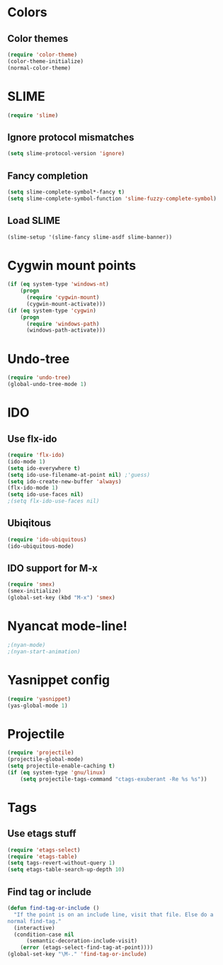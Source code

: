 * Colors
** Color themes
#+begin_src emacs-lisp
(require 'color-theme)
(color-theme-initialize)
(normal-color-theme)
#+end_src
* SLIME
#+begin_src emacs-lisp
(require 'slime)
#+end_src
** Ignore protocol mismatches
#+begin_src emacs-lisp
(setq slime-protocol-version 'ignore)
#+end_src
** Fancy completion
#+begin_src emacs-lisp
(setq slime-complete-symbol*-fancy t)
(setq slime-complete-symbol-function 'slime-fuzzy-complete-symbol)
#+end_src
** Load SLIME
#+begin_src emacs-lisp
(slime-setup '(slime-fancy slime-asdf slime-banner))
#+end_src
* Cygwin mount points
#+begin_src emacs-lisp
(if (eq system-type 'windows-nt)
    (progn
      (require 'cygwin-mount)
      (cygwin-mount-activate)))
(if (eq system-type 'cygwin)
    (progn
      (require 'windows-path)
      (windows-path-activate)))
#+end_src
* Undo-tree
#+begin_src emacs-lisp
(require 'undo-tree)
(global-undo-tree-mode 1)
#+end_src
* IDO
** Use flx-ido
#+begin_src emacs-lisp
(require 'flx-ido)
(ido-mode 1)
(setq ido-everywhere t)
(setq ido-use-filename-at-point nil) ;'guess)
(setq ido-create-new-buffer 'always)
(flx-ido-mode 1)
(setq ido-use-faces nil)
;(setq flx-ido-use-faces nil)
#+end_src
** Ubiqitous
#+begin_src emacs-lisp
(require 'ido-ubiquitous)
(ido-ubiquitous-mode)
#+end_src
** IDO support for M-x
#+begin_src emacs-lisp
(require 'smex)
(smex-initialize)
(global-set-key (kbd "M-x") 'smex)
#+end_src
* Nyancat mode-line!
#+begin_src emacs-lisp
;(nyan-mode)
;(nyan-start-animation)
#+end_src
* Yasnippet config
#+begin_src emacs-lisp
(require 'yasnippet)
(yas-global-mode 1)
#+end_src
* Projectile
#+begin_src emacs-lisp
(require 'projectile)
(projectile-global-mode)
(setq projectile-enable-caching t)
(if (eq system-type 'gnu/linux)
    (setq projectile-tags-command "ctags-exuberant -Re %s %s"))
#+end_src
* Tags
** Use etags stuff
#+begin_src emacs-lisp
(require 'etags-select)
(require 'etags-table)
(setq tags-revert-without-query 1)
(setq etags-table-search-up-depth 10)
#+end_src
** Find tag or include
#+begin_src emacs-lisp
(defun find-tag-or-include ()
  "If the point is on an include line, visit that file. Else do a
normal find-tag."
  (interactive)
  (condition-case nil
      (semantic-decoration-include-visit)
    (error (etags-select-find-tag-at-point))))
(global-set-key "\M-." 'find-tag-or-include)
#+end_src
